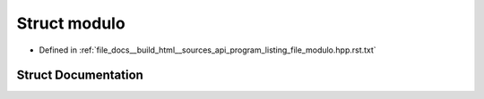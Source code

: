 .. _exhale_struct_structmodulo:

Struct modulo
=============

- Defined in :ref:`file_docs__build_html__sources_api_program_listing_file_modulo.hpp.rst.txt`


Struct Documentation
--------------------


.. doxygenstruct:: modulo
   :members:
   :protected-members:
   :undoc-members: